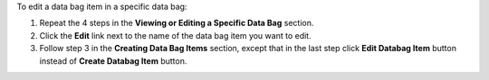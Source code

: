 .. The contents of this file may be included in multiple topics (using the includes directive).
.. The contents of this file should be modified in a way that preserves its ability to appear in multiple topics.

To edit a data bag item in a specific data bag:

#. Repeat the 4 steps in the **Viewing or Editing a Specific Data Bag** section.
#. Click the **Edit** link next to the name of the data bag item you want to edit.
#. Follow step 3 in the **Creating Data Bag Items** section, except that in the last step click **Edit Databag Item** button instead of **Create Databag Item** button.
